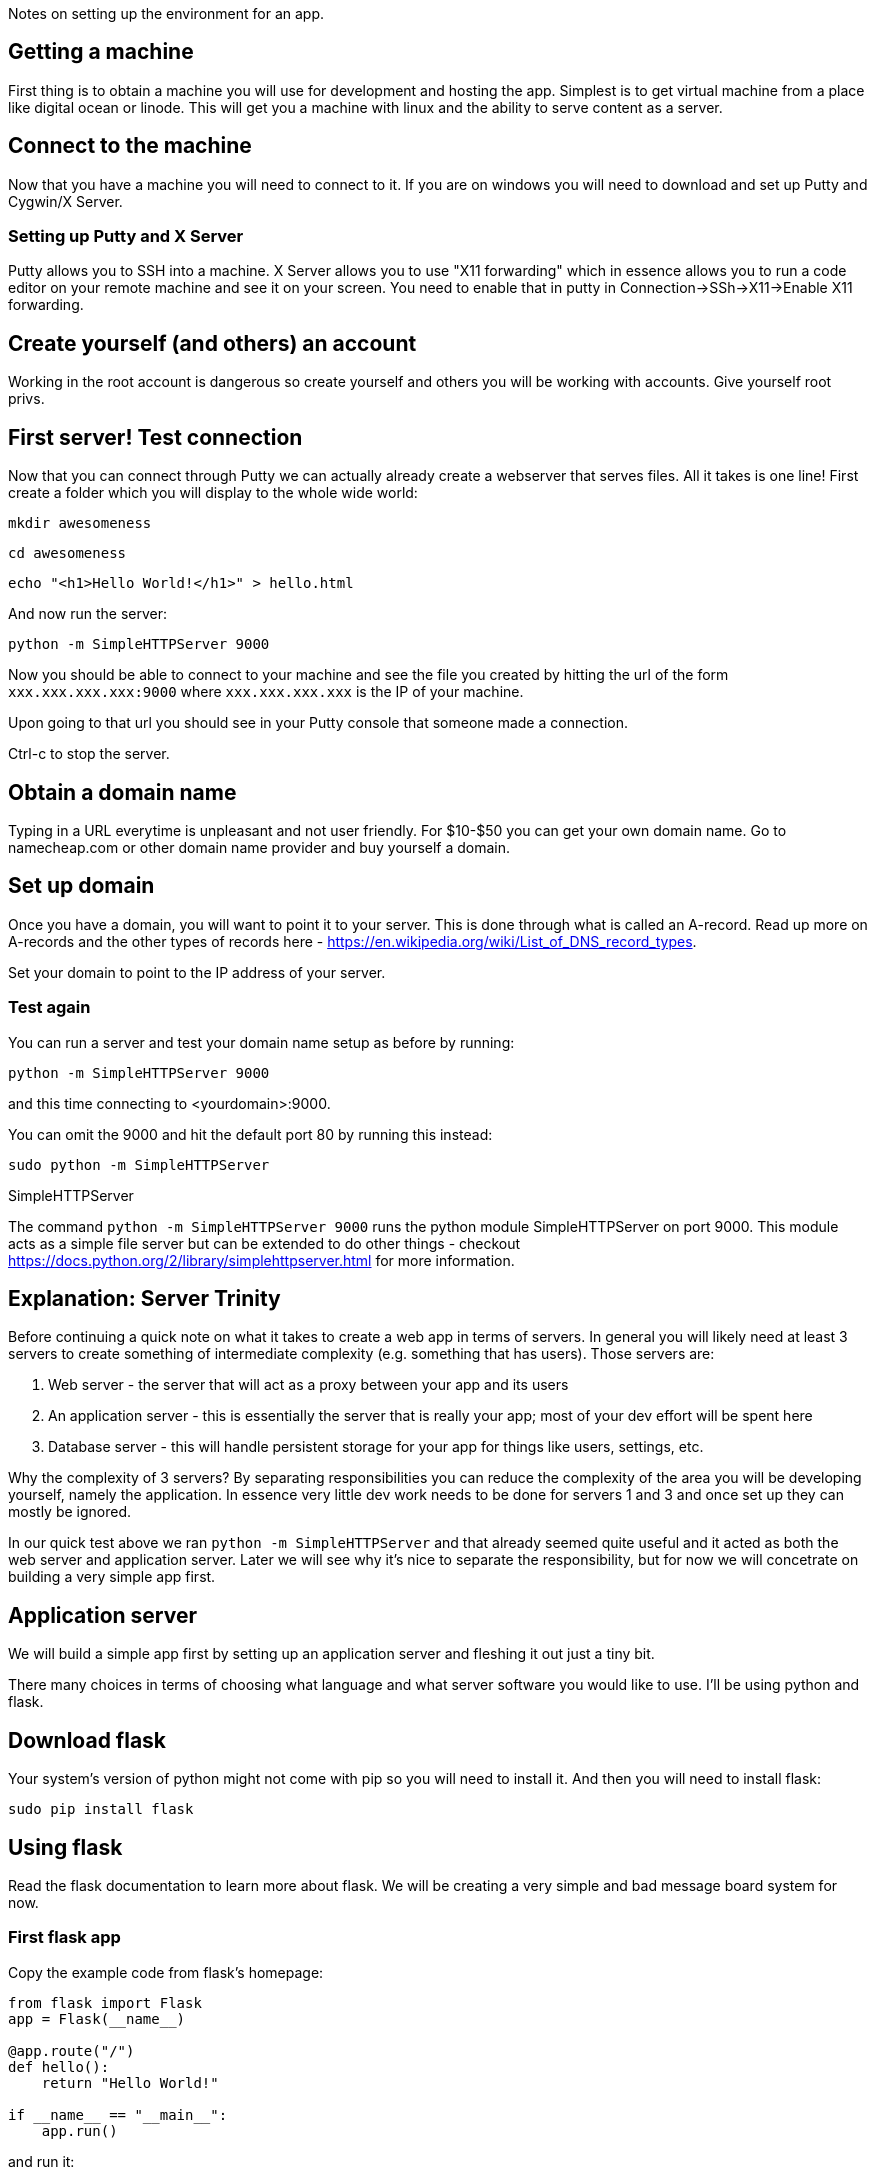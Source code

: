 Notes on setting up the environment for an app.

== Getting a machine
First thing is to obtain a machine you will use for development and hosting the app. Simplest is to get virtual machine from a place like digital ocean or linode. This will get you a machine with linux and the ability to serve content as a server.

== Connect to the machine
Now that you have a machine you will need to connect to it. If you are on windows you will need to download and set up Putty and Cygwin/X Server.

=== Setting up Putty and X Server
Putty allows you to SSH into a machine. X Server allows you to use "X11 forwarding" which in essence allows you to run a code editor on your remote machine and see it on your screen. You need to enable that in putty in Connection->SSh->X11->Enable X11 forwarding.

== Create yourself (and others) an account
Working in the root account is dangerous so create yourself and others you will be working with accounts. Give yourself root privs.

== First server! Test connection
Now that you can connect through Putty we can actually already create a webserver that serves files. All it takes is one line! First create a folder which you will display to the whole wide world:

`mkdir awesomeness`  

`cd awesomeness`  

`echo "<h1>Hello World!</h1>" > hello.html`  

And now run the server:

`python -m SimpleHTTPServer 9000`

Now you should be able to connect to your machine and see the file you created by hitting the url of the form `xxx.xxx.xxx.xxx:9000` where `xxx.xxx.xxx.xxx` is the IP of your machine.

Upon going to that url you should see in your Putty console that someone made a connection.

Ctrl-c to stop the server.

== Obtain a domain name
Typing in a URL everytime is unpleasant and not user friendly. For $10-$50 you can get your own domain name. Go to namecheap.com or other domain name provider and buy yourself a domain.

== Set up domain
Once you have a domain, you will want to point it to your server. This is done through what is called an A-record. Read up more on A-records and the other types of records here - https://en.wikipedia.org/wiki/List_of_DNS_record_types.

Set your domain to point to the IP address of your server.

=== Test again
You can run a server and test your domain name setup as before by running:

`python -m SimpleHTTPServer 9000`

and this time connecting to <yourdomain>:9000.

You can omit the 9000 and hit the default port 80 by running this instead:

`sudo python -m SimpleHTTPServer`

.SimpleHTTPServer
****
The command `python -m SimpleHTTPServer 9000` runs the python module SimpleHTTPServer on port 9000. This module acts as a simple file server but can be extended to do other things - checkout https://docs.python.org/2/library/simplehttpserver.html for more information.
****

== Explanation: Server Trinity
Before continuing a quick note on what it takes to create a web app in terms of servers. In general you will likely need at least 3 servers to create something of intermediate complexity (e.g. something that has users). Those servers are:

1. Web server - the server that will act as a proxy between your app and its users
2. An application server - this is essentially the server that is really your app; most of your dev effort will be spent here
3. Database server - this will handle persistent storage for your app for things like users, settings, etc.

Why the complexity of 3 servers? By separating responsibilities you can reduce the complexity of the area you will be developing yourself, namely the application. In essence very little dev work needs to be done for servers 1 and 3 and once set up they can mostly be ignored.

In our quick test above we ran `python -m SimpleHTTPServer` and that already seemed quite useful and it acted as both the web server and application server. Later we will see why it's nice to separate the responsibility, but for now we will concetrate on building a very simple app first.

== Application server
We will build a simple app first by setting up an application server and fleshing it out just a tiny bit.

There many choices in terms of choosing what language and what server software you would like to use. I'll be using python and flask.

== Download flask
Your system's version of python might not come with pip so you will need to install it. And then you will need to install flask:

`sudo pip install flask`

== Using flask
Read the flask documentation to learn more about flask. We will be creating a very simple and bad message board system for now.

=== First flask app
Copy the example code from flask's homepage:

----
from flask import Flask
app = Flask(__name__)

@app.route("/")
def hello():
    return "Hello World!"

if __name__ == "__main__":
    app.run()
----

and run it:

`python main.py`

You should now be able to browse to your domain and see "Hello World".

You now have the full power of python to create your app!
